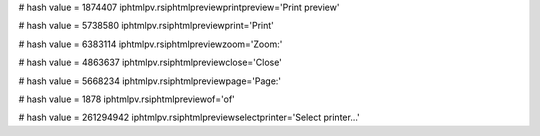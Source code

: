 
# hash value = 1874407
iphtmlpv.rsiphtmlpreviewprintpreview='Print preview'


# hash value = 5738580
iphtmlpv.rsiphtmlpreviewprint='Print'


# hash value = 6383114
iphtmlpv.rsiphtmlpreviewzoom='Zoom:'


# hash value = 4863637
iphtmlpv.rsiphtmlpreviewclose='Close'


# hash value = 5668234
iphtmlpv.rsiphtmlpreviewpage='Page:'


# hash value = 1878
iphtmlpv.rsiphtmlpreviewof='of'


# hash value = 261294942
iphtmlpv.rsiphtmlpreviewselectprinter='Select printer...'

